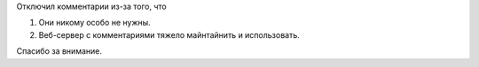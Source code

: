 .. title: Комментарии отключены
.. slug: kommentarii-otkliucheny
.. date: 2022-03-25 18:40:00 UTC+05:00
.. tags: Техническое
.. category: 
.. link: 
.. description: 
.. type: text

Отключил комментарии из-за того, что

1. Они никому особо не нужны.
2. Веб-сервер с комментариями тяжело майнтайнить и использовать.

Спасибо за внимание.
